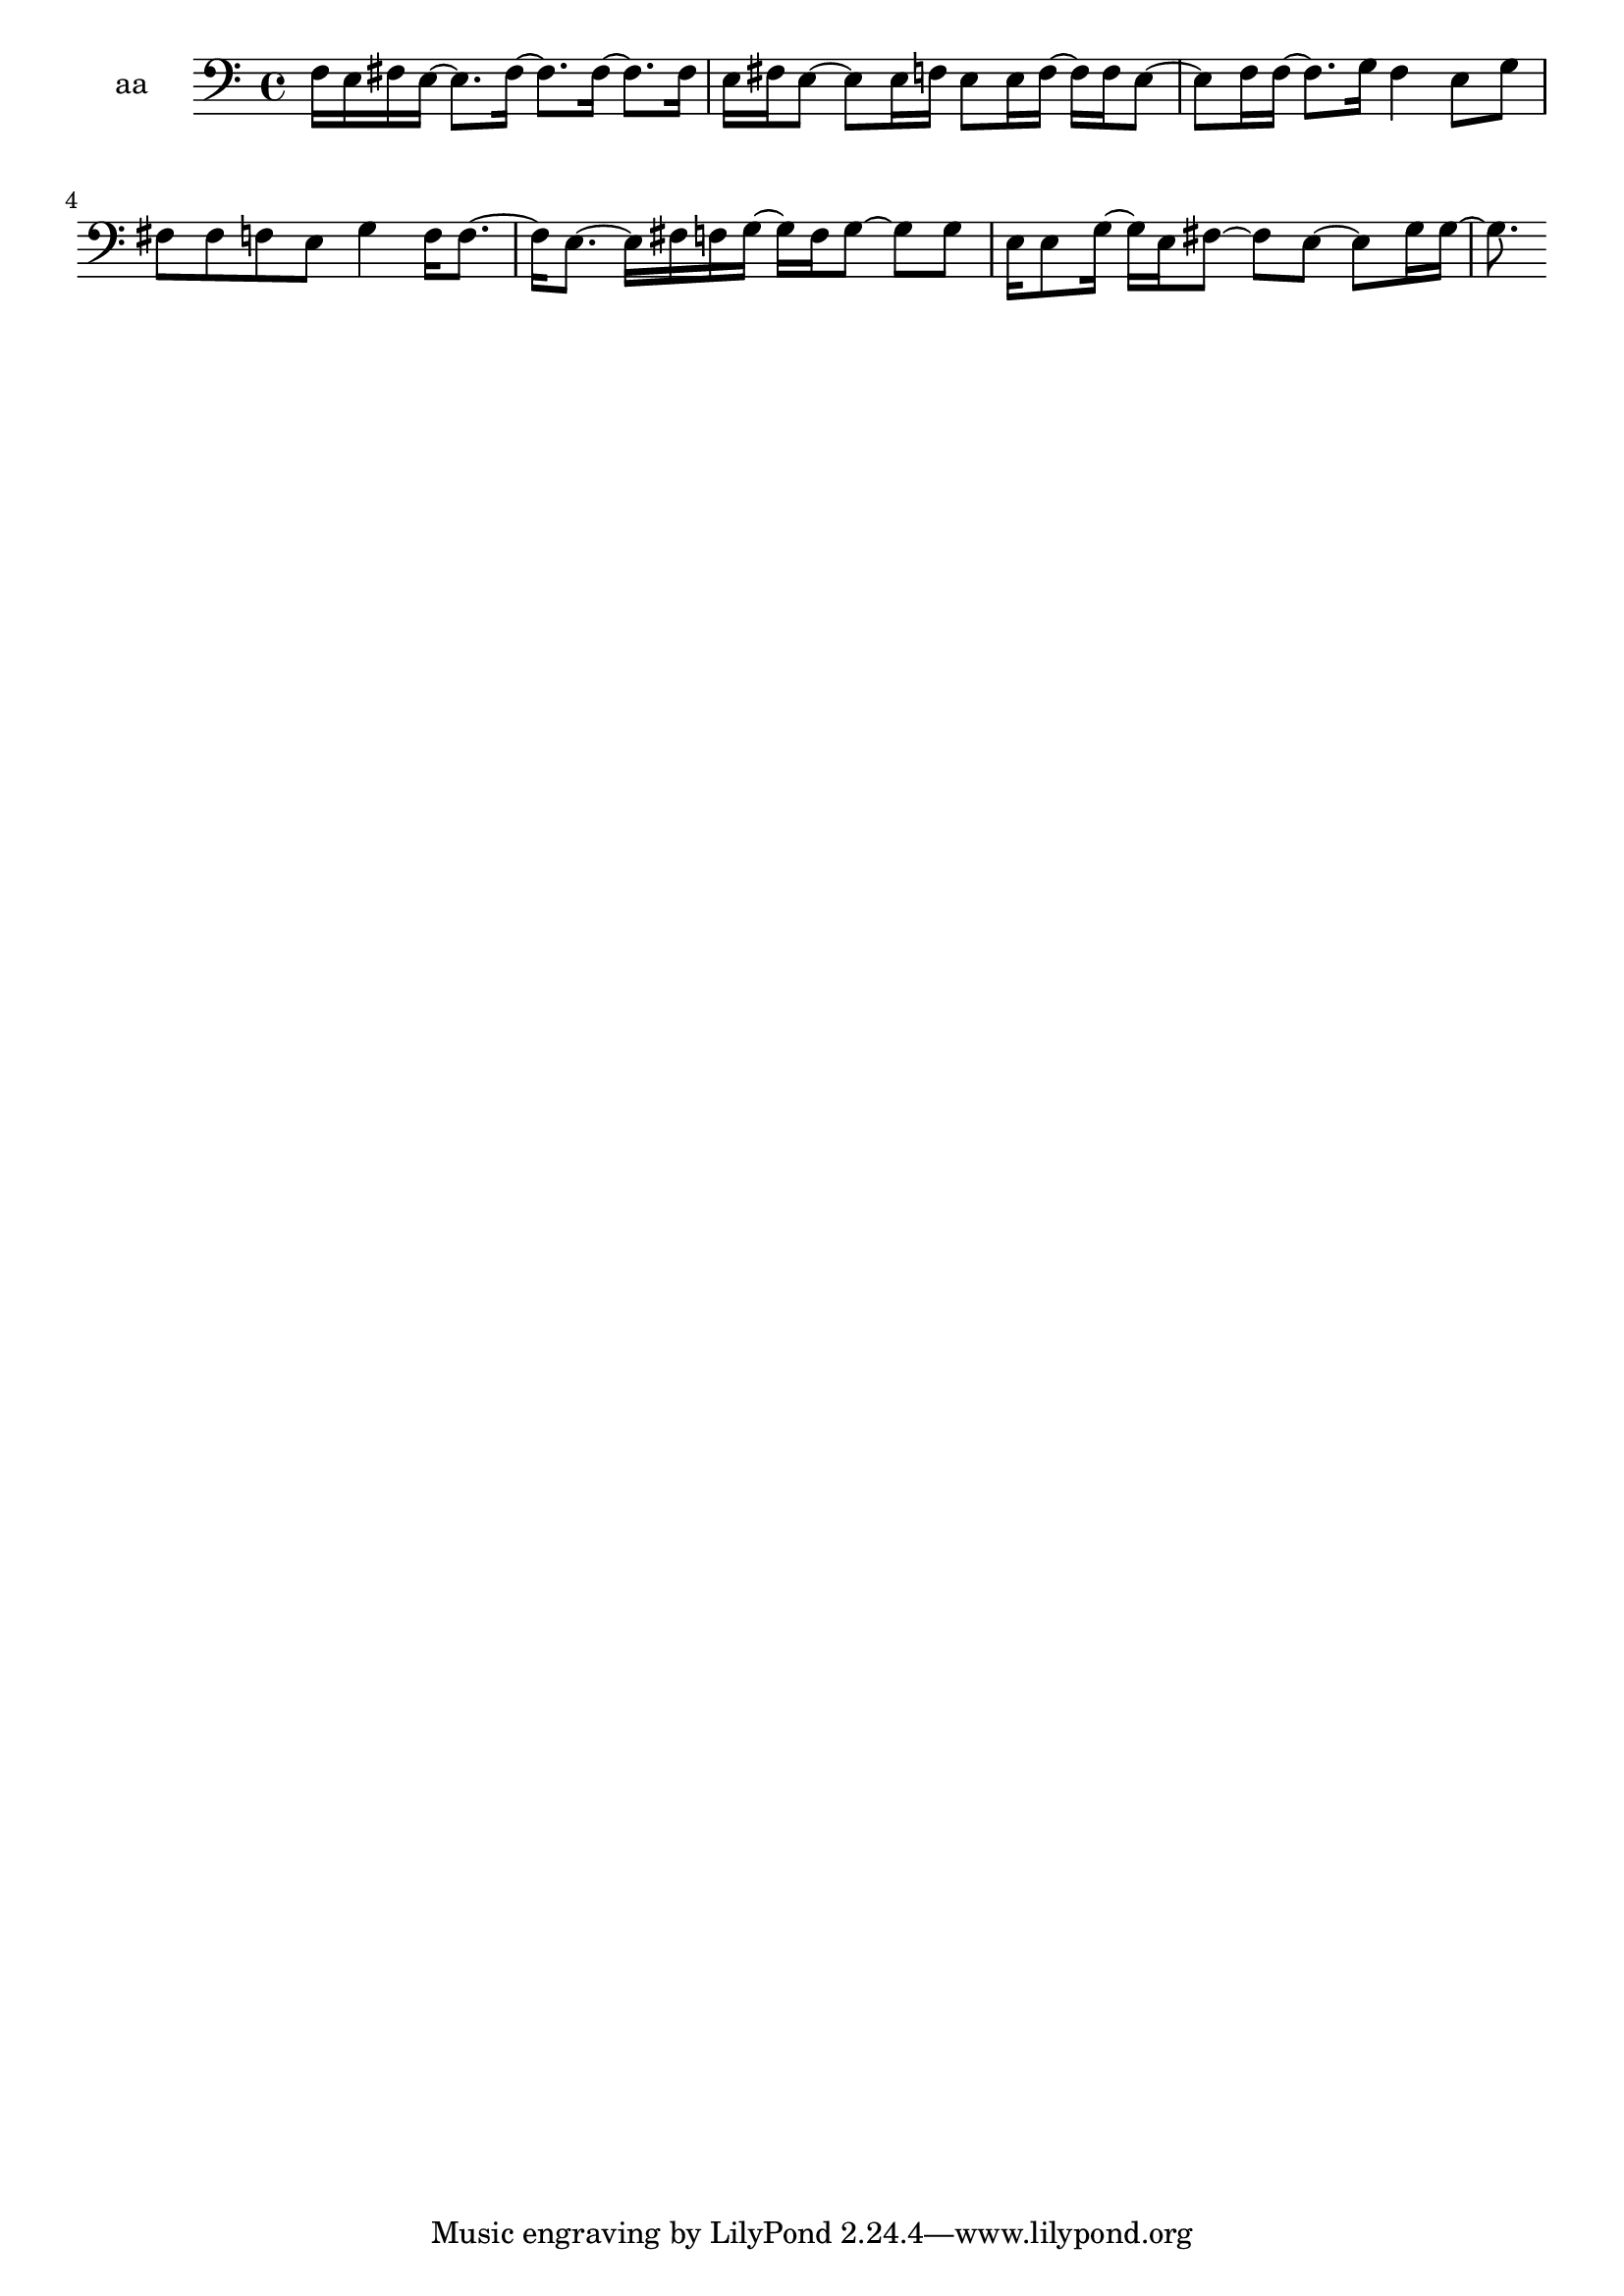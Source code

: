 % [notes] external for Pure Data
% development-version July 14, 2014 
% by Jaime E. Oliver La Rosa
% la.rosa@nyu.edu
% @ the Waverly Labs in NYU MUSIC FAS
% Open this file with Lilypond
% more information is available at lilypond.org
% Released under the GNU General Public License.

% HEADERS

glissandoSkipOn = {
	\override NoteColumn.glissando-skip = ##t
	\hide NoteHead
	\hide Accidental
	\hide Tie
	\override NoteHead.no-ledgers = ##t
}

glissandoSkipOff = {
	\revert NoteColumn.glissando-skip
	\undo \hide NoteHead
	\undo \hide Tie
	\undo \hide Accidental
	\revert NoteHead.no-ledgers
}
aa_part = \relative c 
{

\time 4/4

\clef bass 
% ________________________________________bar 1 :
 f16  e16  fis16  e16~ 
	e8.  fis16~ 
		fis8.  fis16~ 
			fis8.  fis16  |
% ________________________________________bar 2 :
e16  fis16  e8~ 
	e8  e16  f16 
		e8  e16  f16~ 
			f16  f16  e8~  |
% ________________________________________bar 3 :
e8  f16  f16~ 
	f8.  g16 
		f4 
			e8  g8  |
% ________________________________________bar 4 :
fis8  fis8 
	f8  e8 
		g4 
			f16  f8.~  |
% ________________________________________bar 5 :
f16  e8.~ 
	e16  fis16  f16  g16~ 
		g16  f16  g8~ 
			g8  g8  |
% ________________________________________bar 6 :
e16  e8  g16~ 
	g16  e16  fis8~ 
		fis8  e8~ 
			e8  g16  g16~  |
% ________________________________________bar 7 :
g8. 
}

\score {
	\new Staff \with { instrumentName = "aa" } {
		\new Voice {
			\aa_part
		}
	}
	\layout {
		\mergeDifferentlyHeadedOn
		\mergeDifferentlyDottedOn
		\set harmonicDots = ##t
		\override Glissando.thickness = #4
		\set Staff.pedalSustainStyle = #'mixed
		\override TextSpanner.bound-padding = #1.0
		\override TextSpanner.bound-details.right.padding = #1.3
		\override TextSpanner.bound-details.right.stencil-align-dir-y = #CENTER
		\override TextSpanner.bound-details.left.stencil-align-dir-y = #CENTER
		\override TextSpanner.bound-details.right-broken.text = ##f
		\override TextSpanner.bound-details.left-broken.text = ##f
		\override Glissando.minimum-length = #4
		\override Glissando.springs-and-rods = #ly:spanner::set-spacing-rods
		\override Glissando.breakable = ##t
		\override Glissando.after-line-breaking = ##t
		\set baseMoment = #(ly:make-moment 1/8)
		\set beatStructure = #'(2 2 2 2)
		#(set-default-paper-size "a4")
	}
	\midi { }
}

\version "2.18.2"
% notes Pd External version testing 
